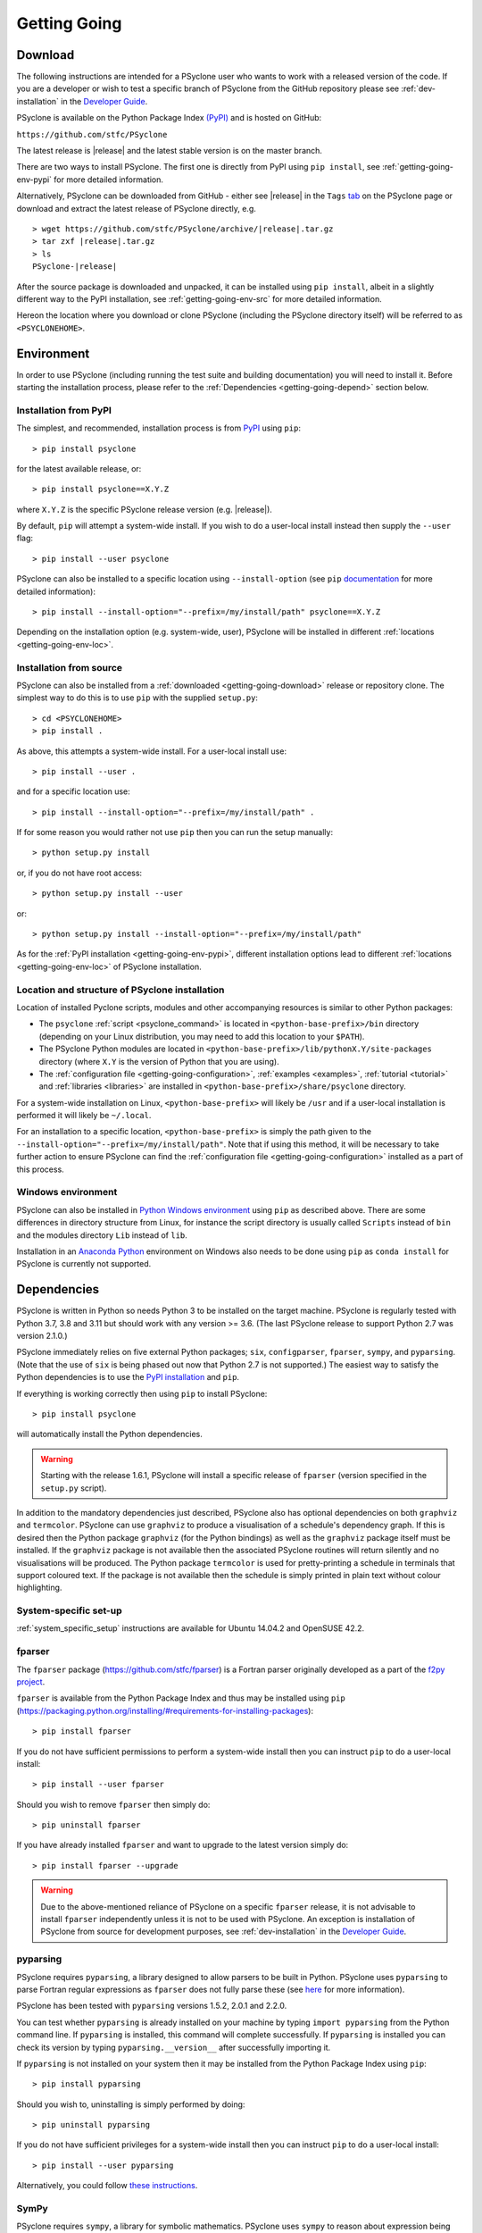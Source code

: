 .. -----------------------------------------------------------------------------
.. BSD 3-Clause License
..
.. Copyright (c) 2017-2022, Science and Technology Facilities Council.
.. All rights reserved.
..
.. Redistribution and use in source and binary forms, with or without
.. modification, are permitted provided that the following conditions are met:
..
.. * Redistributions of source code must retain the above copyright notice, this
..   list of conditions and the following disclaimer.
..
.. * Redistributions in binary form must reproduce the above copyright notice,
..   this list of conditions and the following disclaimer in the documentation
..   and/or other materials provided with the distribution.
..
.. * Neither the name of the copyright holder nor the names of its
..   contributors may be used to endorse or promote products derived from
..   this software without specific prior written permission.
..
.. THIS SOFTWARE IS PROVIDED BY THE COPYRIGHT HOLDERS AND CONTRIBUTORS
.. "AS IS" AND ANY EXPRESS OR IMPLIED WARRANTIES, INCLUDING, BUT NOT
.. LIMITED TO, THE IMPLIED WARRANTIES OF MERCHANTABILITY AND FITNESS
.. FOR A PARTICULAR PURPOSE ARE DISCLAIMED. IN NO EVENT SHALL THE
.. COPYRIGHT HOLDER OR CONTRIBUTORS BE LIABLE FOR ANY DIRECT, INDIRECT,
.. INCIDENTAL, SPECIAL, EXEMPLARY, OR CONSEQUENTIAL DAMAGES (INCLUDING,
.. BUT NOT LIMITED TO, PROCUREMENT OF SUBSTITUTE GOODS OR SERVICES;
.. LOSS OF USE, DATA, OR PROFITS; OR BUSINESS INTERRUPTION) HOWEVER
.. CAUSED AND ON ANY THEORY OF LIABILITY, WHETHER IN CONTRACT, STRICT
.. LIABILITY, OR TORT (INCLUDING NEGLIGENCE OR OTHERWISE) ARISING IN
.. ANY WAY OUT OF THE USE OF THIS SOFTWARE, EVEN IF ADVISED OF THE
.. POSSIBILITY OF SUCH DAMAGE.
.. -----------------------------------------------------------------------------
.. Written by R. W. Ford and A. R. Porter, STFC Daresbury Lab
.. Modified by I. Kavcic, Met Office

.. _getting-going:

Getting Going
=============

.. _getting-going-download:

Download
--------

The following instructions are intended for a PSyclone user who wants
to work with a released version of the code. If you are a developer or
wish to test a specific branch of PSyclone from the GitHub repository
please see :ref:`dev-installation` in the
`Developer Guide <https://psyclone-dev.readthedocs.io/>`_.

PSyclone is available on the Python Package Index
`(PyPI) <https://pypi.org/>`_ and is hosted on GitHub:

``https://github.com/stfc/PSyclone``

The latest release is |release| and the latest stable version is on
the master branch.

There are two ways to install PSyclone. The first one is directly from
PyPI using ``pip install``, see :ref:`getting-going-env-pypi` for
more detailed information.

Alternatively, PSyclone can be downloaded from GitHub - either see |release|
in the ``Tags`` `tab <https://github.com/stfc/PSyclone/tags>`_
on the PSyclone page or download and extract the latest release of
PSyclone directly, e.g.

.. parsed-literal::
   > wget \https://github.com/stfc/PSyclone/archive/\ |release|\ .tar.gz
   > tar zxf \ |release|\ .tar.gz
   > ls
   PSyclone-\ |release|\

After the source package is downloaded and unpacked, it can be installed
using ``pip install``, albeit in a slightly different way to the PyPI
installation, see :ref:`getting-going-env-src` for more detailed
information.

Hereon the location where you download or clone PSyclone (including the
PSyclone directory itself) will be referred to as ``<PSYCLONEHOME>``.

.. _getting-going-env:

Environment
-----------

In order to use PSyclone (including running the test suite and
building documentation) you will need to install it. Before starting
the installation process, please refer to the
:ref:`Dependencies <getting-going-depend>` section below.

.. _getting-going-env-pypi:

Installation from PyPI
^^^^^^^^^^^^^^^^^^^^^^

The simplest, and recommended, installation process is from
`PyPI <https://pypi.org/project/PSyclone/>`_ using ``pip``::

   > pip install psyclone

for the latest available release, or::

   > pip install psyclone==X.Y.Z

where ``X.Y.Z`` is the specific PSyclone release version (e.g. |release|).

By default, ``pip`` will attempt a system-wide install. If you wish
to do a user-local install instead then supply the ``--user`` flag::

   > pip install --user psyclone

PSyclone can also be installed to a specific location using ``--install-option``
(see ``pip`` `documentation <https://pip.pypa.io/en/stable/cli/pip_install/>`_
for more detailed information)::

   > pip install --install-option="--prefix=/my/install/path" psyclone==X.Y.Z

Depending on the installation option (e.g. system-wide, user), PSyclone
will be installed in different :ref:`locations <getting-going-env-loc>`.

.. _getting-going-env-src:

Installation from source
^^^^^^^^^^^^^^^^^^^^^^^^

PSyclone can also be installed from a
:ref:`downloaded <getting-going-download>` release or repository clone. The
simplest way to do this is to use ``pip`` with the supplied ``setup.py``::

   > cd <PSYCLONEHOME>
   > pip install .

As above, this attempts a system-wide install. For a user-local install use::

   > pip install --user .

and for a specific location use::

   > pip install --install-option="--prefix=/my/install/path" .

If for some reason you would rather not use ``pip`` then you can run the
setup manually::

   > python setup.py install

or, if you do not have root access::

   > python setup.py install --user

or::

   > python setup.py install --install-option="--prefix=/my/install/path"

As for the :ref:`PyPI installation <getting-going-env-pypi>`, different
installation options lead to different
:ref:`locations <getting-going-env-loc>` of PSyclone installation.

.. _getting-going-env-loc:

Location and structure of PSyclone installation
^^^^^^^^^^^^^^^^^^^^^^^^^^^^^^^^^^^^^^^^^^^^^^^

Location of installed Pyclone scripts, modules and other accompanying
resources is similar to other Python packages:

* The ``psyclone`` :ref:`script <psyclone_command>` is located
  in ``<python-base-prefix>/bin`` directory (depending on your Linux
  distribution, you may need to add this location to your ``$PATH``).

* The PSyclone Python modules are located in
  ``<python-base-prefix>/lib/pythonX.Y/site-packages`` directory (where
  ``X.Y`` is the version of Python that you are using).

* The :ref:`configuration file <getting-going-configuration>`,
  :ref:`examples <examples>`, :ref:`tutorial <tutorial>` and
  :ref:`libraries <libraries>` are installed in
  ``<python-base-prefix>/share/psyclone`` directory.

For a system-wide installation on Linux, ``<python-base-prefix>`` will
likely be ``/usr`` and if a user-local installation is performed
it will likely be ``~/.local``.

For an installation to a specific location, ``<python-base-prefix>``
is simply the path given to the
``--install-option="--prefix=/my/install/path"``. Note that if using
this method, it will be necessary to take further action to ensure
PSyclone can find the :ref:`configuration file <getting-going-configuration>`
installed as a part of this process.

.. _getting-going-env-win:

Windows environment
^^^^^^^^^^^^^^^^^^^

PSyclone can also be installed in `Python Windows environment
<https://www.python.org/downloads/windows/>`_ using ``pip`` as described
above. There are some differences in directory structure from Linux,
for instance the script directory is usually called ``Scripts`` instead
of ``bin`` and the modules directory ``Lib`` instead of ``lib``.

Installation in an `Anaconda Python
<https://www.anaconda.com/products/distribution>`_ environment on
Windows also needs to be done using ``pip`` as ``conda install`` for
PSyclone is currently not supported.

.. _getting-going-depend:

Dependencies
------------

PSyclone is written in Python so needs Python 3 to be installed on the
target machine. PSyclone is regularly tested with Python 3.7, 3.8 and 3.11
but should work with any version >= 3.6. (The last PSyclone release to
support Python 2.7 was version 2.1.0.)

PSyclone immediately relies on five external Python packages; ``six``,
``configparser``, ``fparser``, ``sympy``, and ``pyparsing``. (Note that
the use of ``six`` is being phased out now that Python 2.7 is not
supported.) The easiest way to satisfy the Python dependencies is to
use the `PyPI installation <https://packaging.python.org/installing>`_
and ``pip``.

If everything is working correctly then using ``pip`` to install PSyclone::

   > pip install psyclone

will automatically install the Python dependencies.

.. warning:: Starting with the release 1.6.1, PSyclone will install a
             specific release of ``fparser`` (version specified in the
             ``setup.py`` script).

In addition to the mandatory dependencies just described, PSyclone
also has optional dependencies on both ``graphviz`` and ``termcolor``.
PSyclone can use ``graphviz`` to produce a visualisation of a schedule's
dependency graph. If this is desired then the Python package
``graphviz`` (for the Python bindings) as well as the ``graphviz`` package
itself must be installed. If the ``graphviz`` package is not available
then the associated PSyclone routines will return silently and no
visualisations will be produced. The Python package ``termcolor`` is
used for pretty-printing a schedule in terminals that support coloured
text. If the package is not available then the schedule is simply
printed in plain text without colour highlighting.


System-specific set-up
^^^^^^^^^^^^^^^^^^^^^^

:ref:`system_specific_setup` instructions are available for Ubuntu 14.04.2 and
OpenSUSE 42.2.

fparser
^^^^^^^

The ``fparser`` package (https://github.com/stfc/fparser) is a Fortran
parser originally developed as a part of the `f2py project
<http://www.f2py.com/>`_.

``fparser`` is available from the Python Package
Index and thus may be installed using ``pip``
(https://packaging.python.org/installing/#requirements-for-installing-packages):
::

   > pip install fparser

If you do not have sufficient permissions to perform a system-wide install
then you can instruct ``pip`` to do a user-local install:
::

   > pip install --user fparser

Should you wish to remove ``fparser`` then simply do:
::

   > pip uninstall fparser

If you have already installed ``fparser`` and want to upgrade to the
latest version simply do:
::

   > pip install fparser --upgrade


.. warning:: Due to the above-mentioned reliance of PSyclone on a specific
             ``fparser`` release, it is not advisable to install ``fparser``
             independently unless it is not to be used with PSyclone. An
             exception is installation of PSyclone from source for
             development purposes, see :ref:`dev-installation` in the
             `Developer Guide <https://psyclone-dev.readthedocs.io/>`_.

pyparsing
^^^^^^^^^

PSyclone requires ``pyparsing``, a library designed to allow parsers to
be built in Python. PSyclone uses ``pyparsing`` to parse Fortran regular
expressions as ``fparser`` does not fully parse these (see
`here <https://github.com/pyparsing>`__ for more information).

PSyclone has been tested with ``pyparsing`` versions 1.5.2, 2.0.1 and 2.2.0.

You can test whether ``pyparsing`` is already installed on your machine by
typing ``import pyparsing`` from the Python command line. If ``pyparsing``
is installed, this command will complete successfully. If ``pyparsing`` is
installed you can check its version by typing
``pyparsing.__version__`` after successfully importing it.

If ``pyparsing`` is not installed on your system then it may be installed
from the Python Package Index using ``pip``:
::

   > pip install pyparsing

Should you wish to, uninstalling is simply performed by doing:
::

   > pip uninstall pyparsing

If you do not have sufficient privileges for a system-wide install then
you can instruct ``pip`` to do a user-local install:
::

   > pip install --user pyparsing

Alternatively, you could follow `these instructions
<https://github.com/pyparsing/pyparsing>`_.


SymPy
^^^^^

PSyclone requires ``sympy``, a library for symbolic mathematics. PSyclone
uses ``sympy`` to reason about expression being equal or not, e.g. ``i+j``
and ``j+i``. PSyclone has been tested with ``sympy`` versions 1.7.1.

You can test whether ``sympy`` is already installed on your machine by
typing ``import sympy`` from the Python command line. If ``sympy``
is installed, this command will complete successfully. If ``sympy`` is
installed you can check its version by typing
``sympy.__version__`` after successfully importing it.

If ``sympy`` is not installed on your system then it may be installed
from the Python Package Index using ``pip``:
::

   > pip install sympy

Should you wish to, uninstalling is simply performed by doing:
::

   > pip uninstall sympy

If you do not have sufficient privileges for a system-wide install then
you can instruct ``pip`` to do a user-local install:
::

   > pip install --user sympy

Alternatively, you could follow the instructions on the `SymPy web page
<https://docs.sympy.org/latest/install.html>`_.

Graphviz
^^^^^^^^

The data dependencies of a PSyIR schedule determine the validity of
changes to this schedule.
PSyclone supports the visualisation of these dependencies as
a graph using ``graphviz``. This visualisation is not needed to use
PSyclone.

If the Python bindings to ``graphviz`` are not installed on your system
then it may be installed from the Python Package Index using ``pip``:
::

   > sudo pip install graphviz

Should you wish to, uninstalling is simply performed by doing:
::

   > sudo pip uninstall graphviz

If you do not have sufficient privileges for a system-wide install then
you can instruct ``pip`` to do a user-local install:
::

   > pip install --user graphviz

If ``graphviz`` itself is not installed on your system and your system
supports the ``apt`` package manager then see below, otherwise please
refer to the download and install instructions which are available
`here <https://graphviz.org/download/>`__.

If your system supports the ``apt`` package manager then it can be
installed and removed in the following way:
::

   > sudo apt install graphviz
   > sudo apt remove graphviz

termcolor
^^^^^^^^^

By default, the ``view()`` method available on any PSyIR (PSyclone
Internal Representation) object prints a plain-text representation
to standard-out. However, if the ``termcolor`` package is available
then PSyclone uses this to add colour highlighting to the output text.

Installation (and uninstallation) of this package can be done via
``pip`` in exactly the same way as for ``graphviz``, as described above.

.. _getting-going-configuration:

Configuration
-------------

Various aspects of PSyclone are configured through a configuration
file, ``psyclone.cfg``. The default version of this file is installed
to ``<python-base-prefix>/shared/psyclone/`` during the installation
process. Similar to what is described :ref:`above
<getting-going-env-loc>`, if a system-wide installation is being
performed then this will likely be ``/usr/share/psyclone/``.
If a user-local installation is performed (``--user`` flag to
``pip install``) then the location will be something like
``~/.local/share/psyclone/``.

.. warning::

   If PSyclone is installed to a non-standard location (e.g. by specifying
   the ``--install-option="--prefix=...`` option to ``pip install``) then
   PSyclone will not be able to find the configuration file at execution
   time. There are two solutions to this: 1. copy the configuration file to
   a location where PSyclone will find it (see :ref:`configuration`) or
   2. set the ``PSYCLONE_CONFIG`` environment variable to the full-path to
   the configuration file, e.g.::

   > export PSYCLONE_CONFIG=/some/path/PSyclone/config/psyclone.cfg

.. warning::

   When installing in 'editable' mode (``-e`` flag to ``pip``), ``pip``
   does *not* install the configuration file. You will have to take one
   of the two actions described above.

See :ref:`configuration` for details of the settings contained within
the config file.

Test
----

PSyclone contains an extensive test suite, but this test suite is not
part of a standard installation. If you want to run the full test 
suite, you need to install PSyclone from source, see :ref:`above
<getting-going-env-src>` or  :ref:`dev-installation` in the
`Developer Guide <https://psyclone-dev.readthedocs.io/>`_.

.. _getting-going-run:

Run
---

You are now ready to try running PSyclone on the :ref:`examples <examples>`.
One way of doing this is to use the ``psyclone`` driver script. Assuming it
is on your ``PATH``::

   > psyclone
   usage: psyclone [-h] [-oalg OALG] [-opsy OPSY] [-okern OKERN] [-api API]
                   [-s SCRIPT] [-d DIRECTORY] [-I INCLUDE] [-l {off,all,output}]
                   [-dm] [-nodm] [--kernel-renaming {multiple,single}]
                   [--profile {invokes,kernels}] [--config CONFIG] [-v]
                   filename
   psyclone: error: the following arguments are required: filename

As indicated above, the ``psyclone`` script takes the name of the
Fortran source file containing the algorithm specification (in terms
of calls to ``invoke()``). It parses this, finds the necessary kernel
source files and produces two Fortran files. The first contains the
:ref:`PSy, middle layer <PSy-layer>` and the second a re-write of the
:ref:`algorithm code <algorithm-layer>` to use that layer. These files
are named according to the user-supplied arguments (options ``-oalg``
and ``-opsy``). If those arguments are not supplied then the script writes
the generated/re-written Fortran to the terminal. For details of the other
command-line arguments please see the :ref:`psyclone_command` Section.

Examples are provided in the ``examples`` directory of the PSyclone Git
repository - if you have cloned the repository then ``EGS_HOME`` in
what follows is the root ``PSyclone`` directory. Alternatively, if you
have installed PSyclone using ``pip`` then they may be found in the
``share/psyclone`` directory under your Python installation (see
:ref:`above <getting-going-env-loc>` for location of PSyclone installation.
In this case you should copy the whole ``examples`` directory to some
convenient location (hereafter called ``EGS_HOME``) before attempting to
carry out the following instructions. Depending on your precise setup, you
may also need to set ``PSYCLONE_CONFIG`` to the full-path to the PSyclone
configuration file (see :ref:`getting-going-configuration`).

There are seven subdirectories, three of which (``lfric``, ``gocean``
and ``nemo``) correspond to the different APIs/domains that are
supported by PSyclone. (Note, that we are currently in the process of
renaming the ``dynamo0.3`` API to ``lfric``.)  In this case we are
going to use one of the LFRic examples::

   > cd <EGS_HOME>/examples/lfric/eg1
   > psyclone -api dynamo0.3 -d ../code -nodm -oalg alg.f90 \
       -opsy psy.f90 ./single_invoke.x90


You should see two new files created, called ``alg.f90`` (containing
the re-written algorithm layer) and ``psy.f90`` (containing the
generated PSy- or middle-layer). Since this is an LFRic example the
Fortran source code has dependencies on the LFRic system and
therefore cannot be compiled stand-alone.

The PSy-layer that PSyclone creates is constructed using the PSyclone Internal
Representation (:ref:`PSyIR <psyir-ug>`). Accessing this is demonstrated
by the ``print_psyir_trans.py`` script in the second LFRic example::

  > cd <EGS_HOME>/examples/lfric/eg2
  > psyclone -api dynamo0.3 -d ../code -s ./print_psyir_trans.py \
      -opsy psy.f90 -oalg alg.f90 ./multi_invoke_mod.x90

Take a look at the ``print_psyir_trans.py`` script for more information. *Hint*;
you can insert a single line in that script in order to break into the Python
interpreter during exection: ``import pdb; pdb.set_trace()``. This then enables
interactive exploration of the PSyIR if you are interested. Alternatively,
you can play with some interactive examples on `Binder <https://github.com/stfc/PSyclone#user-content-try-it-on-binder>`_.
